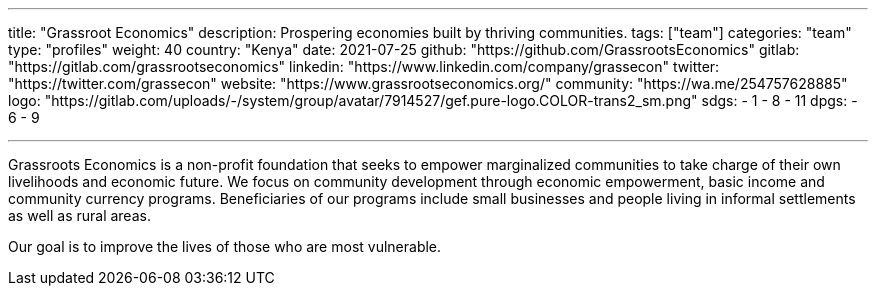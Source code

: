 ---
title: "Grassroot Economics"
description: Prospering economies built by thriving communities.
tags: ["team"]
categories: "team"
type: "profiles"
weight: 40
country: "Kenya"
date: 2021-07-25
github: "https://github.com/GrassrootsEconomics"
gitlab: "https://gitlab.com/grassrootseconomics"
linkedin: "https://www.linkedin.com/company/grassecon"
twitter: "https://twitter.com/grassecon"
website: "https://www.grassrootseconomics.org/"
community: "https://wa.me/254757628885"
logo: "https://gitlab.com/uploads/-/system/group/avatar/7914527/gef.pure-logo.COLOR-trans2_sm.png"
sdgs:
    - 1
    - 8
    - 11
dpgs:
    - 6
    - 9


---

Grassroots Economics is a non-profit foundation that seeks to empower marginalized communities to take charge of their own livelihoods and economic future. We focus on community development through economic empowerment, basic income and community currency programs. Beneficiaries of our programs include small businesses and people living in informal settlements as well as rural areas. 

Our goal is to improve the lives of those who are most vulnerable. 
 
 